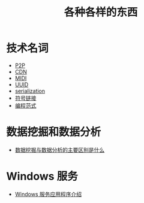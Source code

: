 #+TITLE:      各种各样的东西

* 目录                                                    :TOC_4_gh:noexport:
- [[#技术名词][技术名词]]
- [[#数据挖掘和数据分析][数据挖掘和数据分析]]
- [[#windows-服务][Windows 服务]]

* 技术名词
  + [[https://zh.wikipedia.org/wiki/%E5%B0%8D%E7%AD%89%E7%B6%B2%E8%B7%AF][P2P]] 
  + [[https://zh.wikipedia.org/wiki/%E5%85%A7%E5%AE%B9%E5%82%B3%E9%81%9E%E7%B6%B2%E8%B7%AF][CDN]]
  + [[https://zh.wikipedia.org/wiki/MIDI][MIDI]]
  + [[https://zh.wikipedia.org/wiki/%E9%80%9A%E7%94%A8%E5%94%AF%E4%B8%80%E8%AF%86%E5%88%AB%E7%A0%81][UUID]]
  + [[https://zh.wikipedia.org/wiki/%E5%BA%8F%E5%88%97%E5%8C%96][serialization]]
  + [[https://zh.wikipedia.org/wiki/%E7%AC%A6%E5%8F%B7%E9%93%BE%E6%8E%A5][符号链接]]
  + [[https://zh.wikipedia.org/wiki/%E7%BC%96%E7%A8%8B%E8%8C%83%E5%9E%8B][编程范式]]

* 数据挖掘和数据分析
  + [[https://www.zhihu.com/question/20127962/answer/23794384][数据挖掘与数据分析的主要区别是什么]]

* Windows 服务
  + [[https://docs.microsoft.com/zh-cn/dotnet/framework/windows-services/introduction-to-windows-service-applications][Windows 服务应用程序介绍]]
